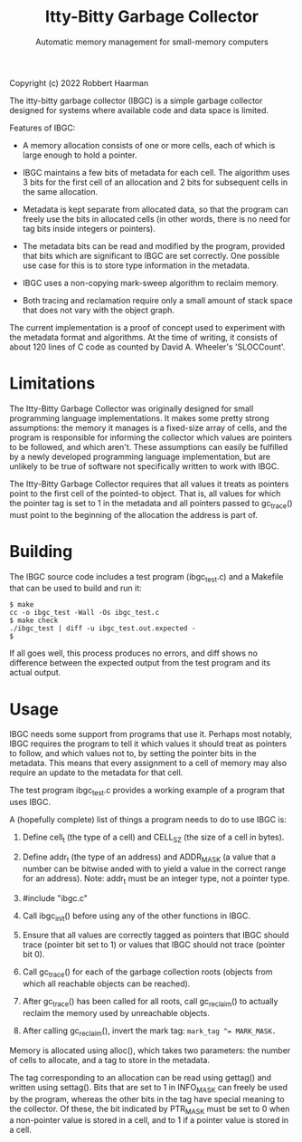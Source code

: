 #+TITLE: Itty-Bitty Garbage Collector
#+SUBTITLE: Automatic memory management for small-memory computers

Copyright (c) 2022 Robbert Haarman

The itty-bitty garbage collector (IBGC) is a simple garbage collector
designed for systems where available code and data space is limited.

Features of IBGC:

 - A memory allocation consists of one or more cells, each of which
   is large enough to hold a pointer.

 - IBGC maintains a few bits of metadata for each cell. The algorithm
   uses 3 bits for the first cell of an allocation and 2 bits for
   subsequent cells in the same allocation.

 - Metadata is kept separate from allocated data, so that the program
   can freely use the bits in allocated cells (in other words, there
   is no need for tag bits inside integers or pointers).

 - The metadata bits can be read and modified by the program, provided
   that bits which are significant to IBGC are set correctly. One
   possible use case for this is to store type information in the
   metadata.

 - IBGC uses a non-copying mark-sweep algorithm to reclaim memory.

 - Both tracing and reclamation require only a small amount of stack
   space that does not vary with the object graph.

The current implementation is a proof of concept used to experiment
with the metadata format and algorithms. At the time of writing,
it consists of about 120 lines of C code as counted by David A.
Wheeler's 'SLOCCount'.


* Limitations

The Itty-Bitty Garbage Collector was originally designed for small
programming language implementations. It makes some pretty strong
assumptions: the memory it manages is a fixed-size array of cells,
and the program is responsible for informing the collector which
values are pointers to be followed, and which aren't. These assumptions
can easily be fulfilled by a newly developed programming language
implementation, but are unlikely to be true of software not
specifically written to work with IBGC.

The Itty-Bitty Garbage Collector requires that all values it treats as
pointers point to the first cell of the pointed-to object. That is,
all values for which the pointer tag is set to 1 in the metadata and
all pointers passed to gc_trace() must point to the beginning of
the allocation the address is part of.


* Building

The IBGC source code includes a test program (ibgc_test.c) and
a Makefile that can be used to build and run it:

#+BEGIN_EXAMPLE
$ make
cc -o ibgc_test -Wall -Os ibgc_test.c
$ make check
./ibgc_test | diff -u ibgc_test.out.expected -
$
#+END_EXAMPLE

If all goes well, this process produces no errors, and diff shows
no difference between the expected output from the test program
and its actual output.


* Usage

IBGC needs some support from programs that use it. Perhaps most
notably, IBGC requires the program to tell it which values it
should treat as pointers to follow, and which values not to, by
setting the pointer bits in the metadata. This means that every
assignment to a cell of memory may also require an update to the
metadata for that cell.

The test program ibgc_test.c provides a working example of a
program that uses IBGC.

A (hopefully complete) list of things a program needs to do to use
IBGC is:

 1. Define cell_t (the type of a cell) and CELL_SZ (the size of a
    cell in bytes).

 2. Define addr_t (the type of an address) and ADDR_MASK (a value
    that a number can be bitwise anded with to yield a value in
    the correct range for an address). Note: addr_t must be an
    integer type, not a pointer type.

 3. #include "ibgc.c"

 4. Call ibgc_init() before using any of the other functions in IBGC.

 5. Ensure that all values are correctly tagged as pointers that
    IBGC should trace (pointer bit set to 1) or values that IBGC
    should not trace (pointer bit 0).

 6. Call gc_trace() for each of the garbage collection roots
    (objects from which all reachable objects can be reached).

 7. After gc_trace() has been called for all roots, call gc_reclaim()
    to actually reclaim the memory used by unreachable objects.

 8. After calling gc_reclaim(), invert the mark tag:
    ~mark_tag ^= MARK_MASK.~

Memory is allocated using alloc(), which takes two parameters:
the number of cells to allocate, and a tag to store in the metadata.

The tag corresponding to an allocation can be read using gettag()
and written using settag(). Bits that are set to 1 in INFO_MASK
can freely be used by the program, whereas the other bits in the
tag have special meaning to the collector. Of these, the bit
indicated by PTR_MASK must be set to 0 when a non-pointer value
is stored in a cell, and to 1 if a pointer value is stored in
a cell.
